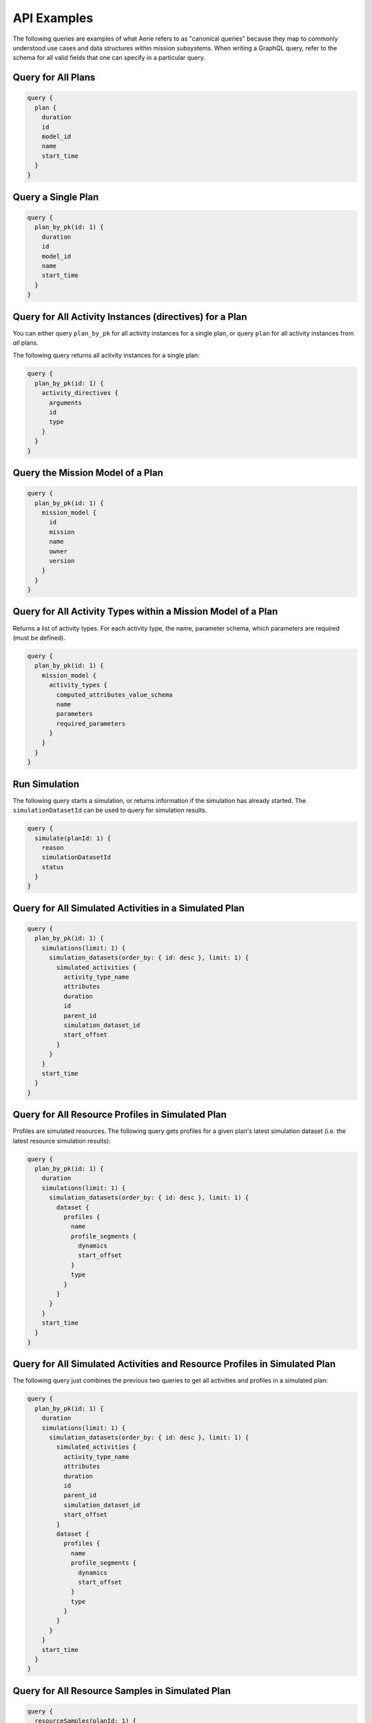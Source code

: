 ============
API Examples
============

The following queries are examples of what Aerie refers to as "canonical queries" because they map to commonly understood use cases and data structures within mission subsystems.
When writing a GraphQL query, refer to the schema for all valid fields that one can specify in a particular query.

Query for All Plans
-------------------

.. begin query all plans
.. code-block::

  query {
    plan {
      duration
      id
      model_id
      name
      start_time
    }
  }
.. end query all plans

Query a Single Plan
-------------------

.. begin query single plan
.. code-block::

  query {
    plan_by_pk(id: 1) {
      duration
      id
      model_id
      name
      start_time
    }
  }
.. end query single plan

Query for All Activity Instances (directives) for a Plan
--------------------------------------------------------

You can either query ``plan_by_pk`` for all activity instances for a single plan, or query ``plan`` for all activity instances from *all* plans.

The following query returns all activity instances for a single plan:

.. begin query all activity instances of plan
.. code-block::

  query {
    plan_by_pk(id: 1) {
      activity_directives {
        arguments
        id
        type
      }
    }
  }
.. end query all activity instances of plan

Query the Mission Model of a Plan
---------------------------------

.. begin query mission model of plan
.. code-block::

  query {
    plan_by_pk(id: 1) {
      mission_model {
        id
        mission
        name
        owner
        version
      }
    }
  }
.. end query mission model of plan

Query for All Activity Types within a Mission Model of a Plan
-------------------------------------------------------------

Returns a list of activity types. For each activity type, the name, parameter schema, which parameters are required (must be defined).

.. begin query all activity types within mission model of plan
.. code-block::

  query {
    plan_by_pk(id: 1) {
      mission_model {
        activity_types {
          computed_attributes_value_schema
          name
          parameters
          required_parameters
        }
      }
    }
  }
.. end query all activity types within mission model of plan

Run Simulation
--------------

The following query starts a simulation, or returns information if the simulation has already started. The ``simulationDatasetId`` can be used to query for simulation results.

.. begin run simulation
.. code-block::

  query {
    simulate(planId: 1) {
      reason
      simulationDatasetId
      status
    }
  }
.. end run simulation

Query for All Simulated Activities in a Simulated Plan
------------------------------------------------------

.. begin query all simulated activities in simulated plan
.. code-block::

  query {
    plan_by_pk(id: 1) {
      simulations(limit: 1) {
        simulation_datasets(order_by: { id: desc }, limit: 1) {
          simulated_activities {
            activity_type_name
            attributes
            duration
            id
            parent_id
            simulation_dataset_id
            start_offset
          }
        }
      }
      start_time
    }
  }
.. end query all simulated activities in simulated plan

Query for All Resource Profiles in Simulated Plan
-------------------------------------------------

Profiles are simulated resources. The following query gets profiles for a given plan's latest simulation dataset (i.e. the latest resource simulation results):

.. begin query all resource profiles in simulated plan
.. code-block::

  query {
    plan_by_pk(id: 1) {
      duration
      simulations(limit: 1) {
        simulation_datasets(order_by: { id: desc }, limit: 1) {
          dataset {
            profiles {
              name
              profile_segments {
                dynamics
                start_offset
              }
              type
            }
          }
        }
      }
      start_time
    }
  }
.. end query all resource profiles in simulated plan

Query for All Simulated Activities and Resource Profiles in Simulated Plan
--------------------------------------------------------------------------

The following query just combines the previous two queries to get all activities and profiles in a simulated plan:

.. begin query all simulated activities and resource profiles in simulated plan
.. code-block::

  query {
    plan_by_pk(id: 1) {
      duration
      simulations(limit: 1) {
        simulation_datasets(order_by: { id: desc }, limit: 1) {
          simulated_activities {
            activity_type_name
            attributes
            duration
            id
            parent_id
            simulation_dataset_id
            start_offset
          }
          dataset {
            profiles {
              name
              profile_segments {
                dynamics
                start_offset
              }
              type
            }
          }
        }
      }
      start_time
    }
  }
.. end query all simulated activities and resource profiles in simulated plan

Query for All Resource Samples in Simulated Plan
------------------------------------------------

.. begin query all resource samples in simulated plan
.. code-block::

  query {
    resourceSamples(planId: 1) {
      resourceSamples
    }
  }
.. end query all resource samples in simulated plan

Query for All Constraint Violations in Simulated Plan
-----------------------------------------------------

.. begin query all constraint violations in simulated plan
.. code-block::

  query {
    constraintViolations(planId: 1) {
      constraintViolations
    }
  }
.. end query all constraint violations in simulated plan

Query for All Resource Types in a Mission Model
-----------------------------------------------

.. begin query all resource types in mission model
.. code-block::

  query {
    resourceTypes(missionModelId: 1) {
      name
      schema
    }
  }
.. end query all resource types in mission model

Create Plan
-----------

.. begin create plan
.. code-block::

  mutation {
    insert_plan_one(
      object: {
        duration: "432000 seconds 0 milliseconds"
        model_id: 1
        name: "My First Plan"
        start_time: "2020-001T00:00:00"
      }
    ) {
      id
      revision
    }
  }
.. end create plan

Create Simulation
-----------------

Each plan must have at least one associated simulation to execute a simulation. To create a simulation for a plan you can use the following mutation:

.. begin create simulation
.. code-block::

  mutation {
    insert_simulation_one(
      object: { arguments: {}, plan_id: 1, simulation_template_id: null }
    ) {
      id
    }
  }
.. end create simulation

Create Scheduling Specification
-------------------------------

Any plan created through the API must have a scheduling specification created for it before scheduling can be run on it.

.. begin create scheduling specification
.. code-block::

  mutation CreateSchedulingSpec($spec: scheduling_specification_insert_input!) {
    createSchedulingSpec: insert_scheduling_specification_one(object: $spec) {
      id
    }
  }
.. end create scheduling specification

Where ``spec`` has the following format:

.. begin create scheduling specification input
.. code-block::

  {
    "analysis_only": false,
    "horizon_start": <Plan Start Date Timestamp>,
    "horizon_end": <Plan End Date Timestamp>,
    "plan_id": 2,
    "plan_revision": 0,
    "simulation_arguments": {}
  }
.. end create scheduling specification input

Create Activity Instances (Directives)
--------------------------------------

.. begin create activity instances
.. code-block::

  mutation {
    insert_activity_directive(
      objects: [
        {
          arguments: { peelDirection: "fromTip" }
          plan_id: 1
          start_offset: "1749:01:35.575"
          type: "PeelBanana"
        }
        {
          arguments: { peelDirection: "fromTip" }
          plan_id: 1
          start_offset: "1750:01:35.575"
          type: "PeelBanana"
        }
      ]
    ) {
      returning {
        id
        start_offset
      }
    }
  }
.. end create activity instances

Query for Activity Effective Arguments
--------------------------------------

This query returns a set of effective arguments given a set of required (and overridden) arguments.

.. begin query activity effective arguments
.. code-block::

  query {
    getActivityEffectiveArguments(
      missionModelId: 1
      activityTypeName: "BakeBananaBread"
      activityArguments: { tbSugar: 1, glutenFree: false }
    ) {
      arguments
      errors
      success
    }
  }
.. end query activity effective arguments

Resulting in:

.. begin results activity effective arguments
.. code-block:: json

  {
    "data": {
      "getActivityEffectiveArguments": {
        "arguments": {
          "temperature": 350,
          "tbSugar": 1,
          "glutenFree": false
        },
        "success": true
      }
    }
  }
.. end results activity effective arguments

When a required argument is not provided, the returned JSON will indicate which argument is missing.
With ``examples/banananation``'s ``BakeBananaBread``, where only the ``temperature`` parameter has a default value:

.. begin query activity effective arguments missing arguments
.. code-block::

  query {
    getActivityEffectiveArguments(
      missionModelId: 1
      activityTypeName: "BakeBananaBread"
      activityArguments: {}
    ) {
      arguments
      errors
      success
    }
  }
.. end query activity effective arguments missing arguments

Results in:

.. begin results activity effective arguments missing arguments
.. code-block:: json

  {
    "data": {
      "getActivityEffectiveArguments": {
        "arguments": {
          "temperature": 350
        },
        "errors": {
          "tbSugar": {
            "schema": {
              "type": "int"
            },
            "message": "Required argument for activity \"BakeBananaBread\" not provided: \"tbSugar\" of type ValueSchema.INT"
          },
          "glutenFree": {
            "schema": {
              "type": "boolean"
            },
            "message": "Required argument for activity \"BakeBananaBread\" not provided: \"glutenFree\" of type ValueSchema.BOOLEAN"
          }
        },
        "success": false
      }
    }
  }
.. end results activity effective arguments missing arguments

Query for Mission Model Configuration Effective Arguments
---------------------------------------------------------

The ``getModelEffectiveArguments`` returns the same structure as ``getActivityEffectiveArguments``;
a set of effective arguments given a set of required (and overridden) arguments.
For example, ``examples/config-without-defaults``'s has all required arguments:

.. begin query mission model configuration effective arguments
.. code-block::

  query {
    getModelEffectiveArguments(missionModelId: 1, modelArguments: {}) {
      arguments
      errors
      success
    }
  }
.. end query mission model configuration effective arguments

Results in:

.. begin results mission model configuration effective arguments
.. code-block:: json

  {
    "data": {
      "getModelEffectiveArguments": {
        "arguments": {},
        "errors": {
          "a": {
            "schema": {
              "type": "int"
            },
            "message": "Required argument for configuration \"Configuration\" not provided: \"a\" of type ValueSchema.INT"
          },
          "b": {
            "schema": {
              "type": "real"
            },
            "message": "Required argument for configuration \"Configuration\" not provided: \"b\" of type ValueSchema.REAL"
          },
          "c": {
            "schema": {
              "type": "string"
            },
            "message": "Required argument for configuration \"Configuration\" not provided: \"c\" of type ValueSchema.STRING"
          }
        },
        "success": false
      }
    }
  }
.. end results mission model configuration effective arguments

Create Constraint
-----------------

To create a single constraint, use the following mutation:

.. begin create constraint
.. code-block::

  mutation CreateConstraint($constraint: constraint_insert_input!) {
    createConstraint: insert_constraint_one(object: $constraint) {
      id
    }
  }
.. end create constraint

with arguments of the following format:

.. begin create constraint arguments
.. code-block::

  {
    "constraint": {
      "model_id": number, // required if plan_id is absent
      "plan_id": number, // required if model_id is absent
      "name": string,
      "summary": string, // optional
      "description": string, // optional
      "definition": string
    }
  }
.. end create constraint arguments

Update a Constraint
-------------------

.. begin update constraint
.. code-block::

  mutation UpdateConstraint($id: Int!, $constraint: constraint_set_input!) {
    updateConstraint: update_constraint_by_pk(
      pk_columns: { id: $id }, _set: $constraint
    ) {
      id
    }
  }
.. end update constraint

with arguments:

.. begin update constraint arguments
.. code-block::

  {
    "id": number,
    "constraint": {...} // same input as when creating
  }
.. end update constraint arguments

Delete a Constraint
-------------------

.. begin delete constraint
.. code-block::

  mutation DeleteConstraint($id: Int!) {
    deleteConstraint: delete_constraint_by_pk(id: $id) {
      id
    }
  }
.. end delete constraint

with arguments:

.. begin delete constraint arguments
.. code-block::

  {
    "id": number
  }
.. end delete constraint arguments

Add External Dataset
--------------------------

.. begin add external dataset
.. code-block::

  mutation AddExternalDataset($planId: Int!, $datasetStart: String!, $profileSet: ProfileSet!) {
    addExternalDataset(planId: $planId, datasetStart: $datasetStart, profileSet: $profileSet) {
      datasetId
    }
  }
.. end add external dataset


Delete External Dataset
--------------------------

.. begin delete external dataset
.. code-block::

  mutation DeleteExternalDataset($id: Int!) {
    delete_dataset_by_pk(id: $id) {
      id
    }
  }
.. end delete external dataset

Branch a Plan
-------------
For information on branching plans, see :ref:`Branching a Plan <branching-a-plan>`.

.. begin branch plan
.. code-block::

  mutation DuplicatePlan($new_plan_name: String!, $plan_id: Int!) {
    duplicate_plan(args: {new_plan_name: $new_plan_name, plan_id: $plan_id}) {
      new_plan_id
    }
  }
.. end branch plan

Create a Merge Request
----------------------

For information on Merge Requests, see :doc:`./plan-collaboration/merge-request`.

.. begin create merge request
.. code-block::

  mutation CreateMergeRequest($requester_username: String!, $source_plan_id: Int!, $target_plan_id: Int!) {
    create_merge_request(args: {requester_username: $requester_username, target_plan_id: $target_plan_id, source_plan_id: $source_plan_id}) {
      merge_request_id
    }
  }
.. end create merge request

Withdraw a Merge Request
------------------------

For information on Merge Requests, see :doc:`./plan-collaboration/merge-request`.

.. begin withdraw merge request
.. code-block::

  mutation WithdrawMergeRequest($merge_request_id: Int!) {
    withdraw_merge_request(args: {merge_request_id: $merge_request_id}) {
      merge_request_id
    }
  }
.. end withdraw merge request

Begin a Merge
-------------

For information on Merge Requests, see :doc:`./plan-collaboration/merge-request`.

.. begin begin merge
.. code-block::

  mutation BeginMerge($reviewer_username: String!, $merge_request_id: Int!) {
    begin_merge(args: {reviewer_username: $reviewer_username, merge_request_id: $merge_request_id}) {
      merge_request_id
      conflicting_activities
      non_conflicting_activities
    }
  }
.. end begin merge

By default, the above mutation will return the list of non-conflicting activities
and the list of conflicting activities.
If you would like neither, you can instead perform the following mutation:

.. begin begin merge no data
.. code-block::

  mutation BeginMerge($reviewer_username: String!, $merge_request_id: Int!) {
    begin_merge(args: {reviewer_username: $reviewer_username, merge_request_id: $merge_request_id}) {
      merge_request_id
    }
  }
.. end begin merge no data

Query for Non-Conflicting Activities of an In-Progress Merge
------------------------------------------------------------

For information on Merge Requests, see :doc:`./plan-collaboration/merge-request`.

.. begin non-conflicting activities
.. code-block::

  query GetNonConflictingActivities($merge_request_id: Int!) {
    get_non_conflicting_activities(args: {merge_request_id: $merge_request_id}) {
      activity_id
      change_type
      source
      target
    }
  }
.. end non-conflicting activities

Query for Conflicting Activities of an In-Progress Merge
--------------------------------------------------------

For information on Merge Requests, see :doc:`./plan-collaboration/merge-request`.

.. begin conflicting activities
.. code-block::

  query GetConflictingActivities($merge_request_id: Int!) {
    get_conflicting_activities(args: {merge_request_id: $merge_request_id}) {
      activity_id
      change_type_source
      change_type_target
      resolution
      merge_base
      source
      target
    }
  }
.. end conflicting activities

Resolve Conflict in an In-Progress Merge
----------------------------------------
For information on Merge Requests, see :doc:`./plan-collaboration/merge-request`.


.. begin resolve conflict
.. code-block::

  mutation ResolveConflict($_activity_id: Int!, $_merge_request_id: Int!, $_resolution: resolution_type!) {
    set_resolution(args: {_activity_id: $_activity_id, _merge_request_id: $_merge_request_id, _resolution: $_resolution}) {
      activity_id
      change_type_source
      change_type_target
      resolution
    }
  }
.. end resolve conflict

where ``resolution`` is either ``"none"``, ``"source"``, or ``"target"``.

It is also possible to resolve conflicts in-bulk.

.. begin resolve conflict bulk
.. code-block::

  mutation ResolveConflictBulk($_merge_request_id: Int!, $_resolution: resolution_type!) {
    set_resolution_bulk(args: {_merge_request_id: $_merge_request_id, _resolution: $_resolution}) {
      activity_id
      change_type_source
      change_type_target
      resolution
    }
  }
.. end resolve conflict bulk

Cancel an In-Progress Merge
---------------------------

For information on Merge Requests, see :doc:`./plan-collaboration/merge-request`.

.. begin cancel merge
.. code-block::

  mutation CancelMerge($merge_request_id: Int!) {
    cancel_merge(args: {merge_request_id: $merge_request_id})
  }
.. end cancel merge


Deny a Merge
------------

For information on Merge Requests, see :doc:`./plan-collaboration/merge-request`.

.. begin deny merge
.. code-block::

  mutation DenyMerge($merge_request_id: Int!) {
    deny_merge(args: {merge_request_id: $merge_request_id})
  }
.. end deny merge

Commit a Merge
--------------

For information on Merge Requests, see :doc:`./plan-collaboration/merge-request`.

.. begin commit merge
.. code-block::

  mutation CommitMerge($merge_request_id: Int!) {
    commit_merge(args: {merge_request_id: $merge_request_id})
  }
.. end commit merge

